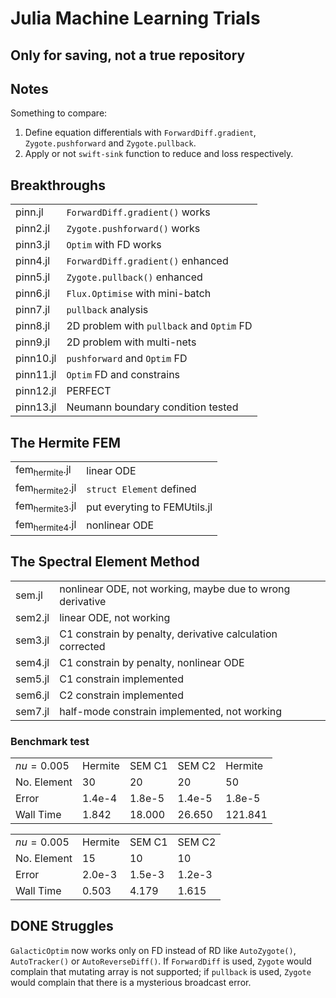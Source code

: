 * Julia Machine Learning Trials

** Only for saving, not a true repository


** Notes

Something to compare:

1. Define equation differentials with ~ForwardDiff.gradient~, ~Zygote.pushforward~
   and ~Zygote.pullback~.
2. Apply or not ~swift-sink~ function to reduce and loss respectively.

** Breakthroughs

|-----------+-------------------------------------------|
| pinn.jl   | ~ForwardDiff.gradient()~ works            |
| pinn2.jl  | ~Zygote.pushforward()~  works             |
| pinn3.jl  | ~Optim~ with FD works                     |
| pinn4.jl  | ~ForwardDiff.gradient()~ enhanced         |
| pinn5.jl  | ~Zygote.pullback()~ enhanced              |
| pinn6.jl  | ~Flux.Optimise~ with mini-batch           |
| pinn7.jl  | ~pullback~ analysis                       |
| pinn8.jl  | 2D problem with ~pullback~ and ~Optim~ FD |
| pinn9.jl  | 2D problem with multi-nets                |
| pinn10.jl | ~pushforward~ and ~Optim~ FD              |
| pinn11.jl | ~Optim~ FD and constrains                 |
| pinn12.jl | PERFECT                                   |
| pinn13.jl | Neumann boundary condition tested         |
|-----------+-------------------------------------------|

** The Hermite FEM

|-----------------+------------------------------|
| fem_hermite.jl  | linear ODE                   |
| fem_hermite2.jl | ~struct Element~ defined     |
| fem_hermite3.jl | put everyting to FEMUtils.jl |
| fem_hermite4.jl | nonlinear ODE                |
|-----------------+------------------------------|

** The Spectral Element Method

|---------+-----------------------------------------------------------|
| sem.jl  | nonlinear ODE, not working, maybe due to wrong derivative |
| sem2.jl | linear ODE, not working                                   |
| sem3.jl | C1 constrain by penalty, derivative calculation corrected |
| sem4.jl | C1 constrain by penalty, nonlinear ODE                    |
| sem5.jl | C1 constrain implemented                                  |
| sem6.jl | C2 constrain implemented                                  |
| sem7.jl | half-mode constrain implemented, not working              |
|---------+-----------------------------------------------------------|

*** Benchmark test

| \(nu = 0.005\) | Hermite | SEM C1 | SEM C2 | Hermite |
| No. Element    |      30 |     20 |     20 |      50 |
| Error          |  1.4e-4 | 1.8e-5 | 1.4e-5 |  1.8e-5 |
| Wall Time      |   1.842 | 18.000 | 26.650 | 121.841 |

| \(nu = 0.005\) | Hermite | SEM C1 | SEM C2 |
| No. Element    |      15 |     10 |     10 |
| Error          |  2.0e-3 | 1.5e-3 | 1.2e-3 |
| Wall Time      |   0.503 |  4.179 |  1.615 |

** DONE Struggles

~GalacticOptim~ now works only on FD instead of RD like ~AutoZygote()~,
~AutoTracker()~ or ~AutoReverseDiff()~. If ~ForwardDiff~ is used, ~Zygote~ would
complain that mutating array is not supported; if ~pullback~ is used, ~Zygote~ would
complain that there is a mysterious broadcast error.
